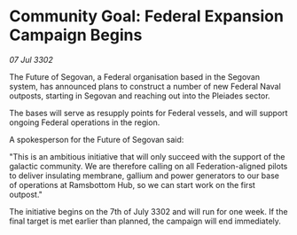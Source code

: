 * Community Goal: Federal Expansion Campaign Begins

/07 Jul 3302/

The Future of Segovan, a Federal organisation based in the Segovan system, has announced plans to construct a number of new Federal Naval outposts, starting in Segovan and reaching out into the Pleiades sector. 

The bases will serve as resupply points for Federal vessels, and will support ongoing Federal operations in the region. 

A spokesperson for the Future of Segovan said: 

"This is an ambitious initiative that will only succeed with the support of the galactic community. We are therefore calling on all Federation-aligned pilots to deliver insulating membrane, gallium and power generators to our base of operations at Ramsbottom Hub, so we can start work on the first outpost." 

The initiative begins on the 7th of July 3302 and will run for one week. If the final target is met earlier than planned, the campaign will end immediately.